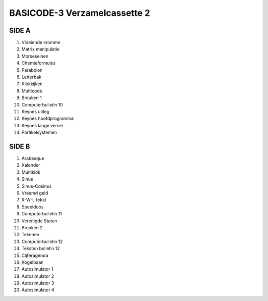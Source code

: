 BASICODE-3 Verzamelcassette 2
=============================

SIDE A
------
1. Vloeiende kromme
2. Matrix manipulatie
3. Morseseinen
4. Chemieformules
5. Parabolen
6. Letterbak
7. Klokkijken
8. Multicode
9. Breuken 1
10. Computerbulletin 10
11. Keynes uitleg
12. Keynes hoofdprogramma
13. Keynes lange versie
14. Partikelsystemen

SIDE B
------
1. Arabesque
2. Kalender
3. Multiklok
4. Sinus
5. Sinus-Cosinus
6. Vreemd geld
7. R-W-L tekst
8. Speeldoos
9. Computerbulletin 11
10. Verenigde Staten
11. Breuken 2
12. Tekenen
13. Computerbulletin 12
14. Teksten bulletin 12
15. Cijferagenda
16. Kogelbaan
17. Autosimulator 1
18. Autosimulator 2
19. Autosimulator 3
20. Autosimulator 4
